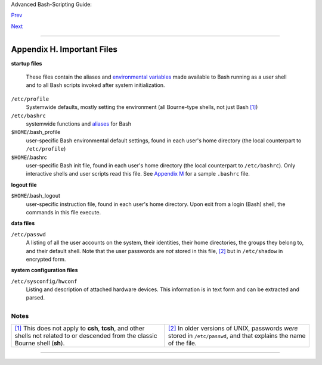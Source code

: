Advanced Bash-Scripting Guide:

`Prev <bash-options.html>`__

`Next <systemdirs.html>`__

--------------

Appendix H. Important Files
===========================

**startup files**

    These files contain the aliases and `environmental
    variables <othertypesv.html#ENVREF>`__ made available to Bash
    running as a user shell and to all Bash scripts invoked after system
    initialization.

``/etc/profile``
    Systemwide defaults, mostly setting the environment (all Bourne-type
    shells, not just Bash `[1] <files.html#FTN.AEN23892>`__)

``/etc/bashrc``
    systemwide functions and `aliases <aliases.html#ALIASREF>`__ for
    Bash

``$HOME``/.bash\_profile
    user-specific Bash environmental default settings, found in each
    user's home directory (the local counterpart to ``/etc/profile``)

``$HOME``/.bashrc
    user-specific Bash init file, found in each user's home directory
    (the local counterpart to ``/etc/bashrc``). Only interactive shells
    and user scripts read this file. See `Appendix
    M <sample-bashrc.html>`__ for a sample ``.bashrc`` file.

**logout file**

``$HOME``/.bash\_logout
    user-specific instruction file, found in each user's home directory.
    Upon exit from a login (Bash) shell, the commands in this file
    execute.

**data files**

``/etc/passwd``
    A listing of all the user accounts on the system, their identities,
    their home directories, the groups they belong to, and their default
    shell. Note that the user passwords are *not* stored in this file,
    `[2] <files.html#FTN.AEN23937>`__ but in ``/etc/shadow`` in
    encrypted form.

**system configuration files**

``/etc/sysconfig/hwconf``
    Listing and description of attached hardware devices. This
    information is in text form and can be extracted and parsed.

    +--------------------------------------------------------------------------+
    | .. code:: SCREEN                                                         |
    |                                                                          |
    |     bash$ grep -A 5 AUDIO /etc/sysconfig/hwconf                          |
    |     class: AUDIO                                                         |
    |      bus: PCI                                                            |
    |      detached: 0                                                         |
    |      driver: snd-intel8x0                                                |
    |      desc: "Intel Corporation 82801CA/CAM AC'97 Audio Controller"        |
    |      vendorId: 8086                                                      |
    |                                                                          |
                                                                              
    +--------------------------------------------------------------------------+

    +--------------------------------------+--------------------------------------+
    | |Note|                               |
    | This file is present on Red Hat and  |
    | Fedora Core installations, but may   |
    | be missing from other distros.       |
    +--------------------------------------+--------------------------------------+

Notes
~~~~~

+--------------------------------------+--------------------------------------+
| `[1] <files.html#AEN23892>`__        | `[2] <files.html#AEN23937>`__        |
| This does not apply to **csh**,      | In older versions of UNIX, passwords |
| **tcsh**, and other shells not       | *were* stored in ``/etc/passwd``,    |
| related to or descended from the     | and that explains the name of the    |
| classic Bourne shell (**sh**).       | file.                                |
+--------------------------------------+--------------------------------------+

--------------

+--------------------------+--------------------------+--------------------------+
| `Prev <bash-options.html | Bash Command-Line        |
| >`__                     | Options                  |
| `Home <index.html>`__    |                          |
| `Next <systemdirs.html>` | Important System         |
| __                       | Directories              |
+--------------------------+--------------------------+--------------------------+

.. |Note| image:: ../images/note.gif
